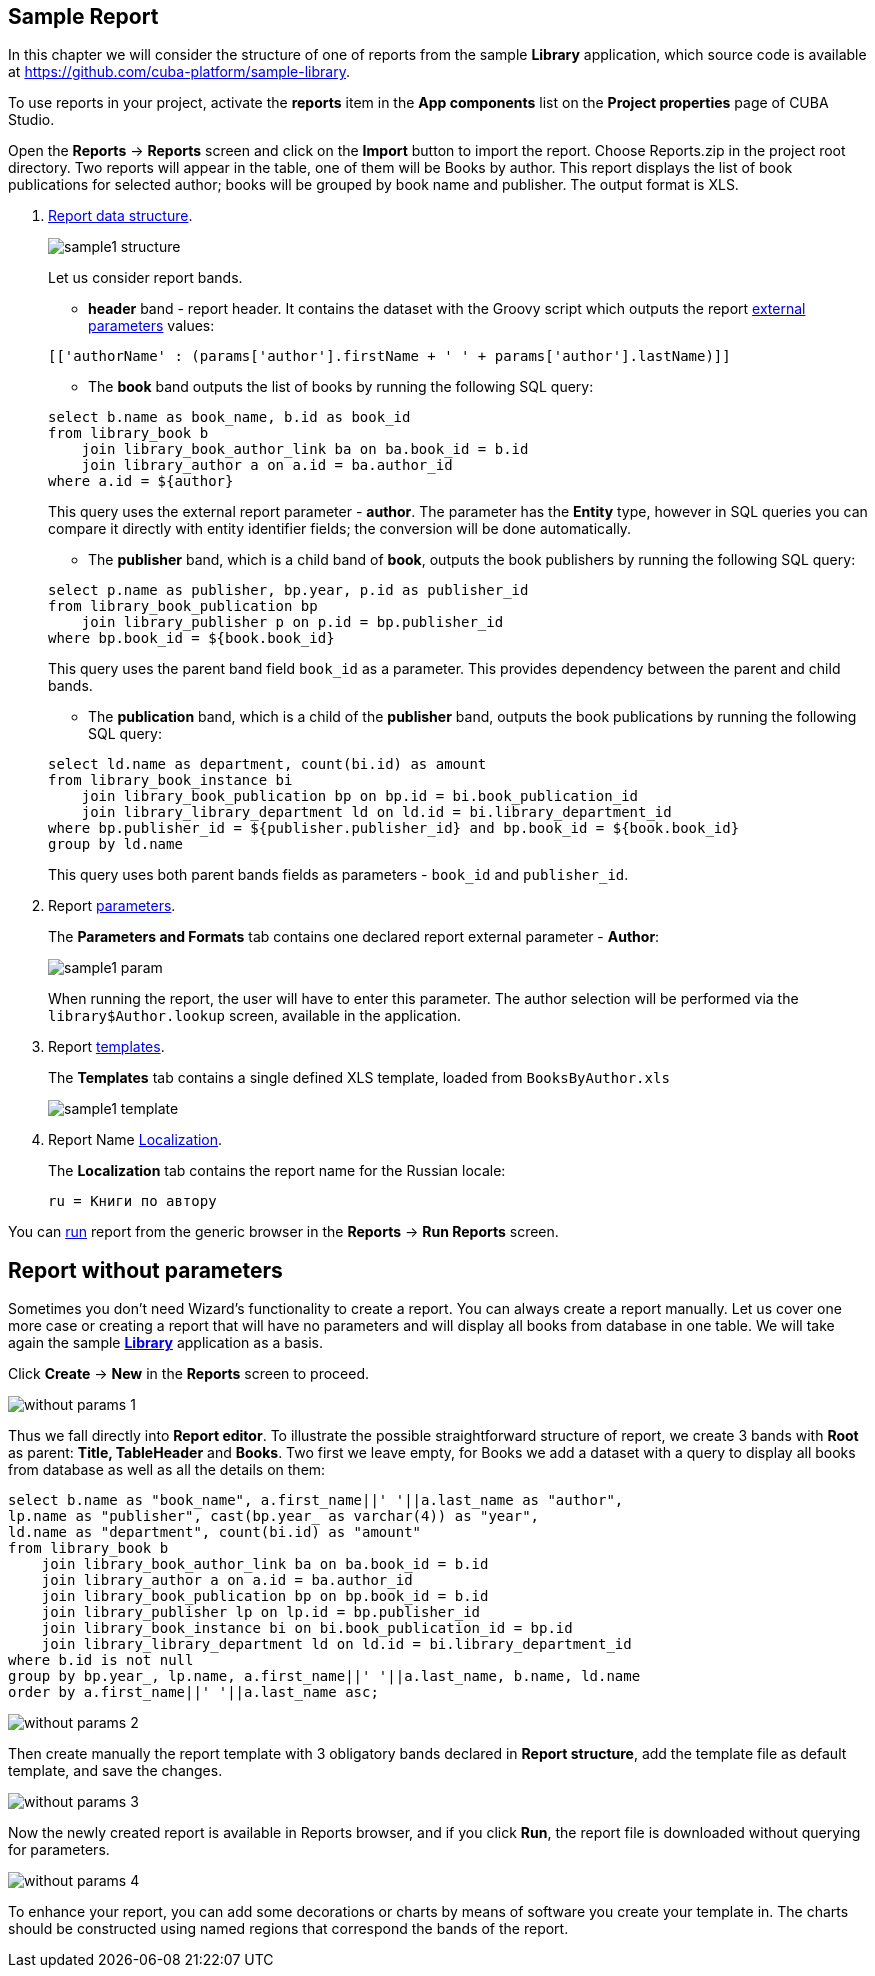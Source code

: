 [[examples]]
== Sample Report

In this chapter we will consider the structure of one of reports from the sample *Library* application, which source code is available at https://github.com/cuba-platform/sample-library.

To use reports in your project, activate the *reports* item in the *App components* list on the *Project properties* page
of CUBA Studio.

Open the *Reports* -> *Reports* screen and click on the *Import* button to import the report. Choose Reports.zip in the project root directory. Two reports will appear in the table, one of them will be Books by author. This report displays the list of book publications for selected author; books will be grouped by book name and publisher. The output format is XLS.

. <<structure, Report data structure>>.
+
--
image::sample1_structure.png[align="center"]

Let us consider report bands.

* *header* band - report header. It contains the dataset with the Groovy script which outputs the report <<parameters, external parameters>> values:

[source, groovy]
----
[['authorName' : (params['author'].firstName + ' ' + params['author'].lastName)]]
----

* The *book* band outputs the list of books by running the following SQL query:

[source, sql]
----
select b.name as book_name, b.id as book_id
from library_book b 
    join library_book_author_link ba on ba.book_id = b.id
    join library_author a on a.id = ba.author_id
where a.id = ${author}
----

This query uses the external report parameter - *author*. The parameter has the *Entity* type, however in SQL queries you can compare it directly with entity identifier fields; the conversion will be done automatically.

* The *publisher* band, which is a child band of *book*, outputs the book publishers by running the following SQL query:

[source, sql]
----
select p.name as publisher, bp.year, p.id as publisher_id
from library_book_publication bp
    join library_publisher p on p.id = bp.publisher_id
where bp.book_id = ${book.book_id}
----

This query uses the parent band field `++book_id++` as a parameter. This provides dependency between the parent and child bands.

* The *publication* band, which is a child of the *publisher* band, outputs the book publications by running the following SQL query:

[source, sql]
----
select ld.name as department, count(bi.id) as amount
from library_book_instance bi
    join library_book_publication bp on bp.id = bi.book_publication_id
    join library_library_department ld on ld.id = bi.library_department_id
where bp.publisher_id = ${publisher.publisher_id} and bp.book_id = ${book.book_id}
group by ld.name
----

This query uses both parent bands fields as parameters - `++book_id++` and `++publisher_id++`.
--

. Report <<parameters, parameters>>.
+
The *Parameters and Formats* tab contains one declared report external parameter - *Author*:
+
image::sample1_param.png[align="center"]
+
When running the report, the user will have to enter this parameter. The author selection will be performed via the `library$Author.lookup` screen, available in the application.

. Report <<template, templates>>.
+
The *Templates* tab contains a single defined XLS template, loaded from `BooksByAuthor.xls`
+
image::sample1_template.png[align="center"]

. Report Name <<localization, Localization>>.
+
The *Localization* tab contains the report name for the Russian locale:
+
[source, properties]
----
ru = Книги по автору
----

You can <<running, run>> report from the generic browser in the *Reports* -> *Run Reports* screen.

[[without_params]]
== Report without parameters

Sometimes you don't need Wizard's functionality to create a report.
You can always create a report manually.
Let us cover one more case or creating a report that will have no parameters and will display
all books from database in one table.
We will take again the sample https://github.com/cuba-platform/sample-library[*Library*] application as a basis.

Click *Create* -> *New* in the *Reports* screen to proceed.

image::without_params_1.png[align="center"]

Thus we fall directly into *Report editor*.
To illustrate the possible straightforward structure of report, we create 3 bands with *Root*
as parent: *Title, TableHeader* and *Books*. Two first we leave empty, for Books we add a dataset with a query to display all books from database as well as all the details on them:
[source, sql]
----
select b.name as "book_name", a.first_name||' '||a.last_name as "author",
lp.name as "publisher", cast(bp.year_ as varchar(4)) as "year",
ld.name as "department", count(bi.id) as "amount"
from library_book b
    join library_book_author_link ba on ba.book_id = b.id
    join library_author a on a.id = ba.author_id
    join library_book_publication bp on bp.book_id = b.id
    join library_publisher lp on lp.id = bp.publisher_id
    join library_book_instance bi on bi.book_publication_id = bp.id
    join library_library_department ld on ld.id = bi.library_department_id
where b.id is not null
group by bp.year_, lp.name, a.first_name||' '||a.last_name, b.name, ld.name
order by a.first_name||' '||a.last_name asc;
----

image::without_params_2.png[align="center"]


Then create manually the report template with 3 obligatory bands declared in *Report structure*, add the template file as default template, and save the changes.

image::without_params_3.png[align="center"]


Now the newly created report is available in Reports browser, and if you click *Run*, the report file is downloaded without querying for parameters.

image::without_params_4.png[align="center"]

To enhance your report, you can add some decorations or charts by means of software you create your template in. The charts should be constructed using named regions that correspond the bands of the report.

